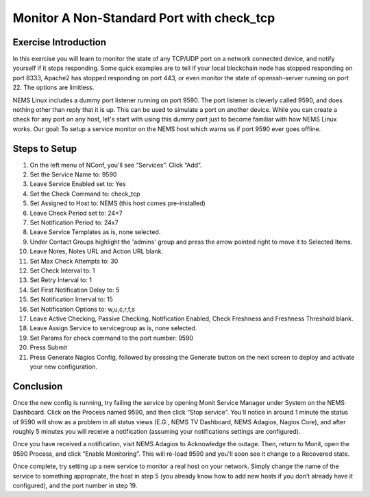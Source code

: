 Monitor A Non-Standard Port with check_tcp
==========================================

Exercise Introduction
---------------------

In this exercise you will learn to monitor the state of any TCP/UDP port on a network connected device, and notify yourself if it stops responding. Some quick examples are to tell if your local blockchain node has stopped responding on port 8333, Apache2 has stopped responding on port 443, or even monitor the state of openssh-server running on port 22. The options are limitless.

NEMS Linux includes a dummy port listener running on port 9590. The port listener is cleverly called 9590, and does nothing other than reply that it is up. This can be used to simulate a port on another device. While you can create a check for any port on any host, let's start with using this dummy port just to become familiar with how NEMS Linux works. Our goal: To setup a service monitor on the NEMS host which warns us if port 9590 ever goes offline.

Steps to Setup
--------------

#. On the left menu of NConf, you'll see “Services”. Click “Add”.
#. Set the Service Name to: 9590
#. Leave Service Enabled set to: Yes
#. Set the Check Command to: check_tcp
#. Set Assigned to Host to: NEMS (this host comes pre-installed)
#. Leave Check Period set to: 24×7
#. Set Notification Period to: 24x7
#. Leave Service Templates as is, none selected.
#. Under Contact Groups highlight the 'admins' group and press the arrow pointed right to move it to Selected Items.
#. Leave Notes, Notes URL and Action URL blank.
#. Set Max Check Attempts to: 30
#. Set Check Interval to: 1
#. Set Retry Interval to: 1
#. Set First Notification Delay to: 5
#. Set Notification Interval to: 15
#. Set Notification Options to: w,u,c,r,f,s
#. Leave Active Checking, Passive Checking, Notification Enabled, Check Freshness and Freshness Threshold blank.
#. Leave Assign Service to servicegroup as is, none selected.
#. Set Params for check command to the port number: 9590
#. Press Submit
#. Press Generate Nagios Config, followed by pressing the Generate button on the next screen to deploy and activate your new configuration.

Conclusion
----------

Once the new config is running, try failing the service by opening Monit Service Manager under System on the NEMS Dashboard. Click on the Process named 9590, and then click “Stop service”. You'll notice in around 1 minute the status of 9590 will show as a problem in all status views (E.G., NEMS TV Dashboard, NEMS Adagios, Nagios Core), and after roughly 5 minutes you will receive a notification (assuming your notifications settings are configured).

Once you have received a notification, visit NEMS Adagios to Acknowledge the outage. Then, return to Monit, open the 9590 Process, and click “Enable Monitoring”. This will re-load 9590 and you'll soon see it change to a Recovered state.

Once complete, try setting up a new service to monitor a real host on your network. Simply change the name of the service to something appropriate, the host in step 5 (you already know how to add new hosts if you don’t already have it configured), and the port number in step 19.
